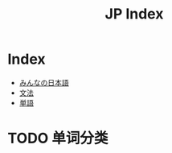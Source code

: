 #+TITLE: JP Index

* Index
- [[file:みんなの日本語.org][みんなの日本語]]
- [[file:文法.org][文法]]
- [[file:単語.org][単語]]

* TODO 单词分类
